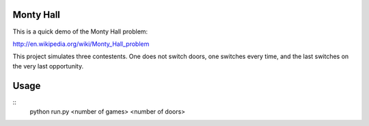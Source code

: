 Monty Hall
==========

This is a quick demo of the Monty Hall problem:

http://en.wikipedia.org/wiki/Monty_Hall_problem

This project simulates three contestents. One does not switch doors, one switches every time, and the last switches on the very last opportunity.

Usage
=====
::  
  python run.py <number of games> <number of doors>
